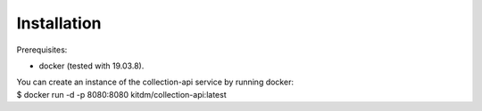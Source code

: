 ============
Installation
============

Prerequisites:

* docker (tested with 19.03.8).

| You can create an instance of the collection-api service by running docker:
| $ docker run -d -p 8080:8080 kitdm/collection-api:latest

.. code-block:: console
  Unable to find image 'kitdm/collection-api:latest' locally
  latest: Pulling from kitdm/collection-api
  3192219afd04: Pull complete
  17c160265e75: Pull complete
  cc4fe40d0e61: Pull complete
  9d647f502a07: Pull complete
  [...]
  Status: Downloaded newer image for kitdm/collection-api:latest
